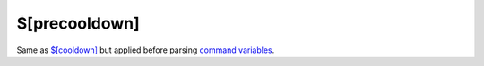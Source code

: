 $[precooldown]
==============

Same as `$[cooldown] </directives/cooldown>`_ but applied before parsing `command variables </variables>`_.
